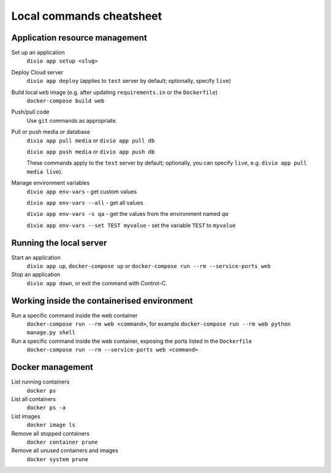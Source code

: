 .. _local-commands-cheatsheet:

Local commands cheatsheet
========================================================

.. _cheatsheet-project-resource-management:

Application resource management
-------------------------------

Set up an application
    ``divio app setup <slug>``

Deploy Cloud server
    ``divio app deploy`` (applies to ``test`` server by default; optionally, specify ``live``)

Build local ``web`` image (e.g. after updating ``requirements.in`` or the ``Dockerfile``)
    ``docker-compose build web``

Push/pull code
    Use ``git`` commands as appropriate.

Pull or push media or database
    ``divio app pull media`` or ``divio app pull db``

    ``divio app push media`` or ``divio app push db``

    These commands apply to the ``test`` server by default; optionally, you can specify ``live``, e.g. ``divio app
    pull media live``).

Manage environment variables
     ``divio app env-vars`` - get custom values

     ``divio app env-vars --all`` - get all values

     ``divio app env-vars -s qa`` - get the values from the environment named *qa*

     ``divio app env-vars --set TEST myvalue`` - set the variable ``TEST`` to ``myvalue``



Running the local server
------------------------

Start an application
    ``divio app up``, ``docker-compose up`` or ``docker-compose run --rm --service-ports web``

Stop an application
    ``divio app down``, or exit the command with Control-C.


Working inside the containerised environment
--------------------------------------------

Run a specific command inside the web container
    ``docker-compose run --rm web <command>``, for example ``docker-compose run --rm web python manage.py shell``

Run a specific command inside the web container, exposing the ports listed in the ``Dockerfile``
    ``docker-compose run --rm --service-ports web <command>``


Docker management
-----------------

List running containers
    ``docker ps``

List all containers
    ``docker ps -a``

List images
    ``docker image ls``

Remove all stopped containers
    ``docker container prune``

Remove all unused containers and images
    ``docker system prune``
